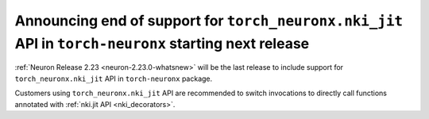 .. post:: May 15, 2025
    :language: en
    :tags: announce-eos-torch-neuronx-nki-jit

.. _announce-eos-torch-neuronx-nki-jit:

Announcing end of support for ``torch_neuronx.nki_jit`` API in ``torch-neuronx`` starting next release
---------------------------------------------------------------------------------------------------------

:ref:`Neuron Release 2.23 <neuron-2.23.0-whatsnew>` will be the last release to include support for ``torch_neuronx.nki_jit`` API in ``torch-neuronx`` package.

Customers using ``torch_neuronx.nki_jit`` API are recommended to switch invocations to directly call functions annotated with :ref:`nki.jit API <nki_decorators>`.
